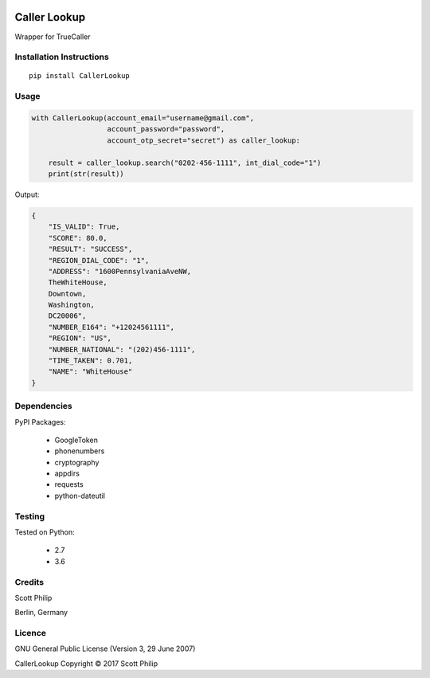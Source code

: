 .. image:: https://travis-ci.org/scottphilip/caller-lookup.svg?branch=master
   :target: https://travis-ci.org/scottphilip/caller-lookup

Caller Lookup
=============

Wrapper for TrueCaller

Installation Instructions
-------------------------

::

    pip install CallerLookup

Usage
-----

.. code:: python

    with CallerLookup(account_email="username@gmail.com",
                      account_password="password",
                      account_otp_secret="secret") as caller_lookup:

        result = caller_lookup.search("0202-456-1111", int_dial_code="1")
        print(str(result))

Output:

.. code:: json

    {
        "IS_VALID": True,
        "SCORE": 80.0,
        "RESULT": "SUCCESS",
        "REGION_DIAL_CODE": "1",
        "ADDRESS": "1600PennsylvaniaAveNW,
        TheWhiteHouse,
        Downtown,
        Washington,
        DC20006",
        "NUMBER_E164": "+12024561111",
        "REGION": "US",
        "NUMBER_NATIONAL": "(202)456-1111",
        "TIME_TAKEN": 0.701,
        "NAME": "WhiteHouse"
    }

Dependencies
------------

PyPI Packages:

    -  GoogleToken
    -  phonenumbers
    -  cryptography
    -  appdirs
    -  requests
    -  python-dateutil

Testing
-------

Tested on Python:

    - 2.7
    - 3.6

Credits
-------

Scott Philip

Berlin, Germany

Licence
-------

GNU General Public License (Version 3, 29 June 2007)

CallerLookup Copyright © 2017 Scott Philip
